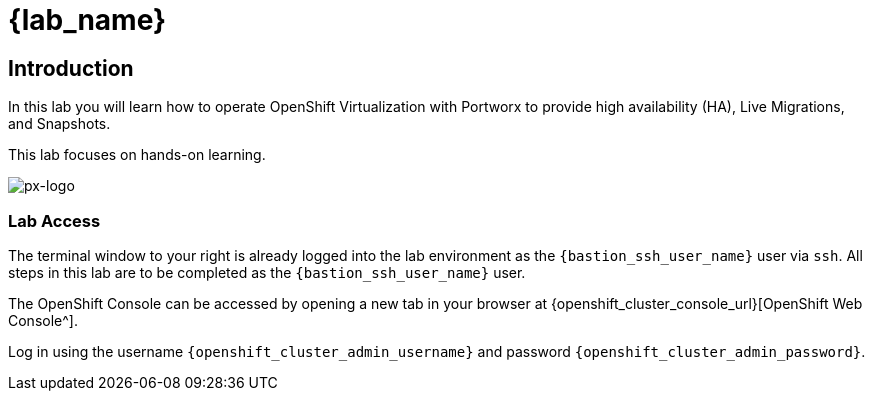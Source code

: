 = {lab_name}

== Introduction

In this lab you will learn how to operate OpenShift Virtualization with Portworx to provide high availability (HA), Live Migrations, and Snapshots.

This lab focuses on hands-on learning.

image::px-logo.jpg[px-logo]

=== Lab Access

The terminal window to your right is already logged into the lab environment as the `{bastion_ssh_user_name}` user via `ssh`.
All steps in this lab are to be completed as the `{bastion_ssh_user_name}` user.

The OpenShift Console can be accessed by opening a new tab in your browser at {openshift_cluster_console_url}[OpenShift Web Console^].

Log in using the username `{openshift_cluster_admin_username}` and password `{openshift_cluster_admin_password}`.
